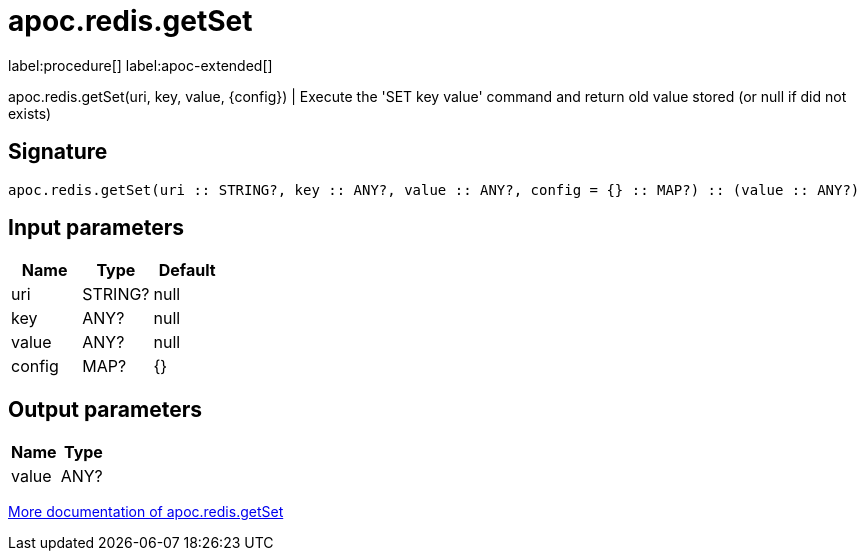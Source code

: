 ////
This file is generated by DocsTest, so don't change it!
////

= apoc.redis.getSet
:description: This section contains reference documentation for the apoc.redis.getSet procedure.

label:procedure[] label:apoc-extended[]

[.emphasis]
apoc.redis.getSet(uri, key, value, \{config}) | Execute the 'SET key value' command and return old value stored (or null if did not exists)

== Signature

[source]
----
apoc.redis.getSet(uri :: STRING?, key :: ANY?, value :: ANY?, config = {} :: MAP?) :: (value :: ANY?)
----

== Input parameters
[.procedures, opts=header]
|===
| Name | Type | Default 
|uri|STRING?|null
|key|ANY?|null
|value|ANY?|null
|config|MAP?|{}
|===

== Output parameters
[.procedures, opts=header]
|===
| Name | Type 
|value|ANY?
|===

xref::database-integration/redis.adoc[More documentation of apoc.redis.getSet,role=more information]

